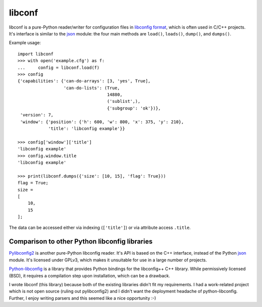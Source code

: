 =======
libconf
=======

libconf is a pure-Python reader/writer for configuration files in `libconfig
format`_, which is often used in C/C++ projects. It's interface is similar to
the `json`_ module: the four main methods are ``load()``, ``loads()``,
``dump()``, and ``dumps()``.

Example usage::

    import libconf
    >>> with open('example.cfg') as f:
    ...     config = libconf.load(f)
    >>> config
    {'capabilities': {'can-do-arrays': [3, 'yes', True],
                      'can-do-lists': (True,
                                       14880,
                                       ('sublist',),
                                       {'subgroup': 'ok'})},
     'version': 7,
     'window': {'position': {'h': 600, 'w': 800, 'x': 375, 'y': 210},
                'title': 'libconfig example'}}

    >>> config['window']['title']
    'libconfig example'
    >>> config.window.title
    'libconfig example'

    >>> print(libconf.dumps({'size': [10, 15], 'flag': True}))
    flag = True;
    size =
    [
        10,
        15
    ];

The data can be accessed either via indexing (``['title']``) or via attribute
access ``.title``.

Comparison to other Python libconfig libraries
----------------------------------------------

`Pylibconfig2`_ is another pure-Python libconfig reader. It's API
is based on the C++ interface, instead of the Python `json`_ module.
It's licensed under GPLv3, which makes it unsuitable for use in a large number
of projects.

`Python-libconfig`_ is a library that provides Python bindings for the
libconfig++ C++ library. While permissively licensed (BSD), it requires a
compilation step upon installation, which can be a drawback.

I wrote libconf (this library) because both of the existing libraries didn't
fit my requirements. I had a work-related project which is not open source
(ruling out pylibconfig2) and I didn't want the deployment headache of
python-libconfig. Further, I enjoy writing parsers and this seemed like a nice
opportunity :-)

.. _libconfig format: http://www.hyperrealm.com/libconfig/libconfig_manual.html#Configuration-Files
.. _json: https://docs.python.org/3/library/json.html
.. _Pylibconfig2: https://github.com/heinzK1X/pylibconfig2
.. _Python-libconfig: https://github.com/cnangel/python-libconfig
